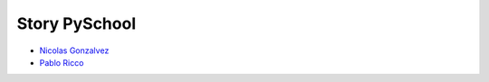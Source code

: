 ==============
Story PySchool
==============

* `Nicolas Gonzalvez <https://github.com/Kryz>`_
* `Pablo Ricco <https://github.com/pricco>`_
